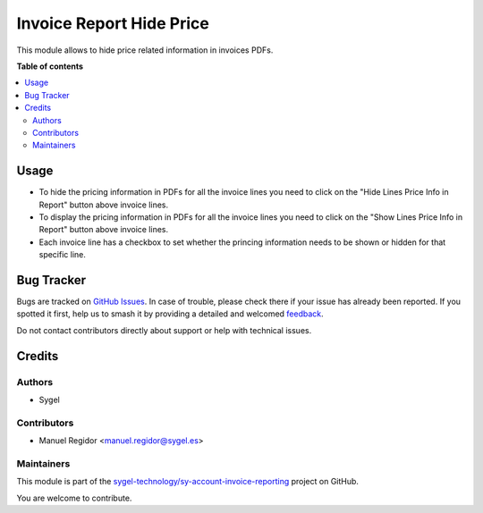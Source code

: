 =========================
Invoice Report Hide Price
=========================

.. 
   !!!!!!!!!!!!!!!!!!!!!!!!!!!!!!!!!!!!!!!!!!!!!!!!!!!!
   !! This file is generated by oca-gen-addon-readme !!
   !! changes will be overwritten.                   !!
   !!!!!!!!!!!!!!!!!!!!!!!!!!!!!!!!!!!!!!!!!!!!!!!!!!!!
   !! source digest: sha256:2b61f449a84e4bce59d267b4a2607ba4407a033c4490cd5e004505a77e96bf49
   !!!!!!!!!!!!!!!!!!!!!!!!!!!!!!!!!!!!!!!!!!!!!!!!!!!!

.. |badge1| image:: https://img.shields.io/badge/maturity-Beta-yellow.png
    :target: https://odoo-community.org/page/development-status
    :alt: Beta
.. |badge2| image:: https://img.shields.io/badge/licence-AGPL--3-blue.png
    :target: http://www.gnu.org/licenses/agpl-3.0-standalone.html
    :alt: License: AGPL-3
.. |badge3| image:: https://img.shields.io/badge/github-sygel--technology%2Fsy--account--invoice--reporting-lightgray.png?logo=github
    :target: https://github.com/sygel-technology/sy-account-invoice-reporting/tree/15.0/invoice_report_hide_price
    :alt: sygel-technology/sy-account-invoice-reporting

|badge1| |badge2| |badge3|

This module allows to hide price related information in invoices PDFs.

**Table of contents**

.. contents::
   :local:

Usage
=====

* To hide the pricing information in PDFs for all the invoice lines you need to click on the "Hide Lines Price Info in Report" button above invoice lines.
* To display the pricing information in PDFs for all the invoice lines you need to click on the "Show Lines Price Info in Report" button above invoice lines.
* Each invoice line has a checkbox to set whether the princing information needs to be shown or hidden for that specific line.

Bug Tracker
===========

Bugs are tracked on `GitHub Issues <https://github.com/sygel-technology/sy-account-invoice-reporting/issues>`_.
In case of trouble, please check there if your issue has already been reported.
If you spotted it first, help us to smash it by providing a detailed and welcomed
`feedback <https://github.com/sygel-technology/sy-account-invoice-reporting/issues/new?body=module:%20invoice_report_hide_price%0Aversion:%2015.0%0A%0A**Steps%20to%20reproduce**%0A-%20...%0A%0A**Current%20behavior**%0A%0A**Expected%20behavior**>`_.

Do not contact contributors directly about support or help with technical issues.

Credits
=======

Authors
~~~~~~~

* Sygel

Contributors
~~~~~~~~~~~~

* Manuel Regidor <manuel.regidor@sygel.es>

Maintainers
~~~~~~~~~~~

This module is part of the `sygel-technology/sy-account-invoice-reporting <https://github.com/sygel-technology/sy-account-invoice-reporting/tree/15.0/invoice_report_hide_price>`_ project on GitHub.

You are welcome to contribute.
